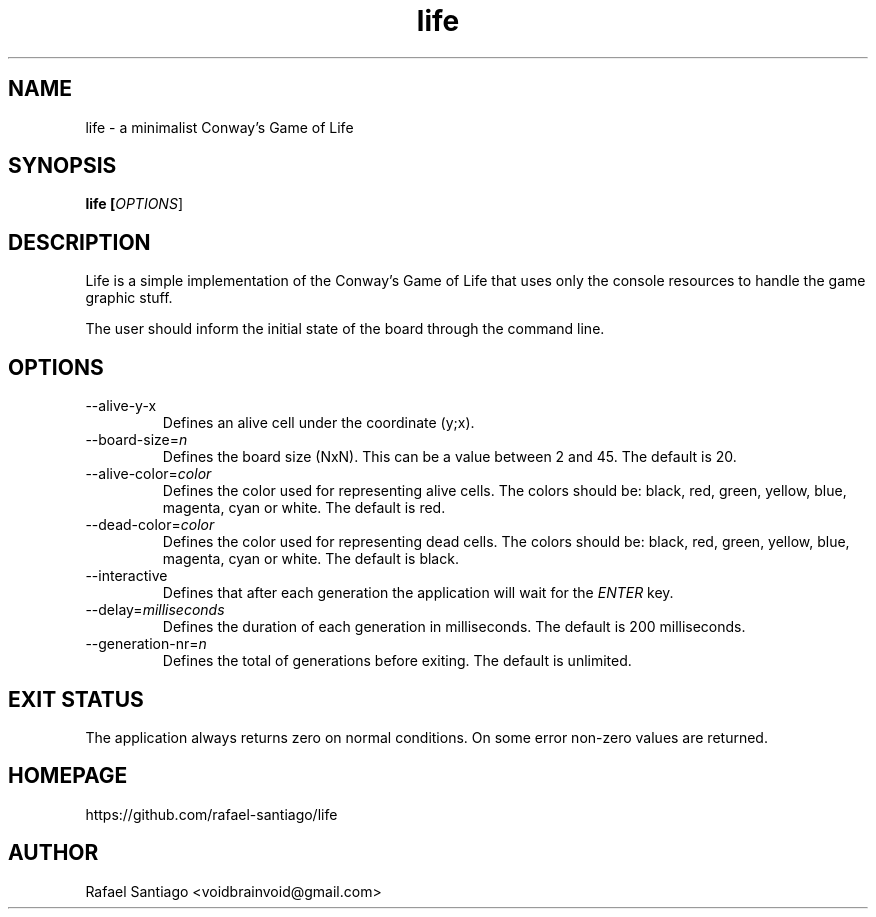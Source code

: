 .TH life 6 "March 10, 2017" "version v0.1" "USER COMMANDS"
.SH NAME
life \- a minimalist Conway's Game of Life
.SH SYNOPSIS
.B life [\fIOPTIONS\fR]
.SH DESCRIPTION
Life is a simple implementation of the Conway's Game of Life that uses only the console resources
to handle the game graphic stuff.

The user should inform the initial state of the board through the command line.

.SH OPTIONS
.TP
\-\-alive-y-x
Defines an alive cell under the coordinate (y;x).

.TP
\-\-board-size=\fIn\fR
Defines the board size (NxN). This can be a value between 2 and 45. The default is 20.

.TP
\-\-alive-color=\fIcolor\fR
Defines the color used for representing alive cells. The colors should be: black, red, green, yellow, blue, magenta, cyan or white.
The default is red.

.TP
\-\-dead-color=\fIcolor\fR
Defines the color used for representing dead cells. The colors should be: black, red, green, yellow, blue, magenta, cyan or white.
The default is black.

.TP
\-\-interactive
Defines that after each generation the application will wait for the \fIENTER\fR key.

.TP
\-\-delay=\fImilliseconds\fR
Defines the duration of each generation in milliseconds.
The default is 200 milliseconds.

.TP
\-\-generation-nr=\fIn\fR
Defines the total of generations before exiting.
The default is unlimited.

.SH EXIT STATUS
The application always returns zero on normal conditions. On some error non-zero values are returned.

.PP
.SH
HOMEPAGE
.TP
https://github.com/rafael-santiago/life
.SH AUTHOR
Rafael Santiago <voidbrainvoid@gmail.com>
